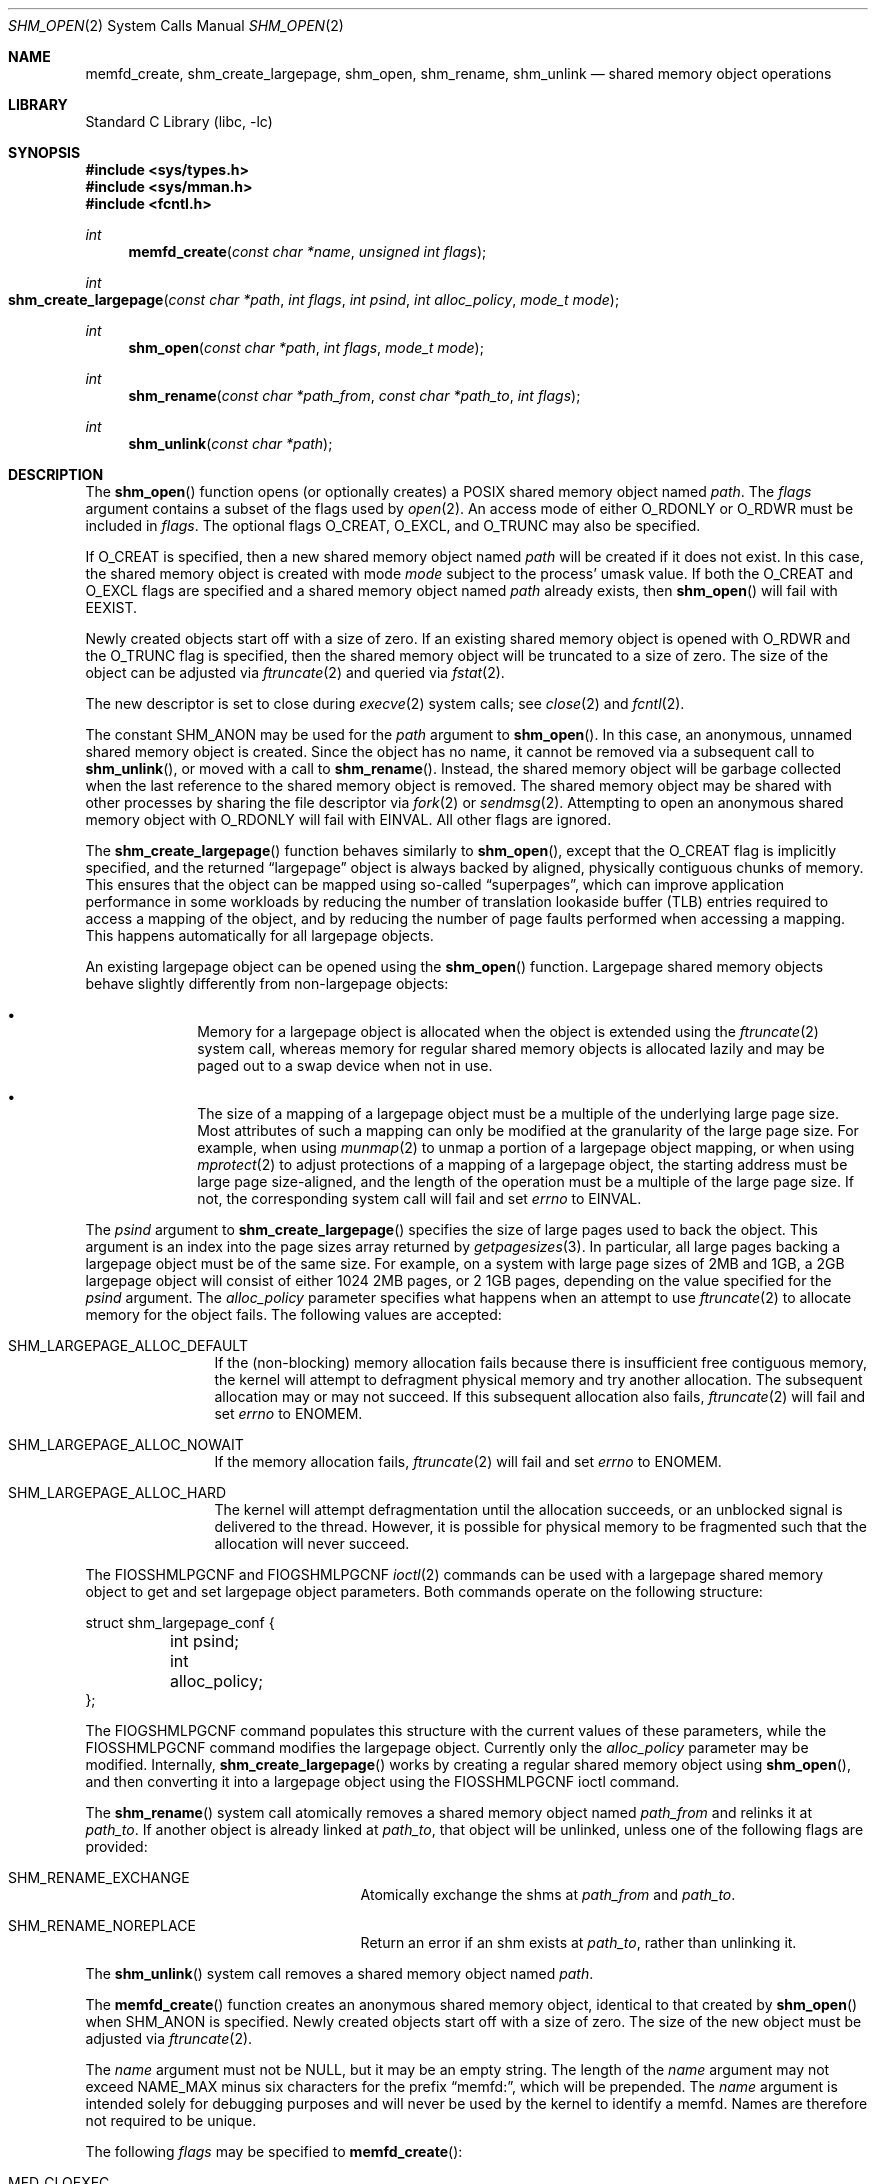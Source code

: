 .\"
.\" Copyright 2000 Massachusetts Institute of Technology
.\"
.\" Permission to use, copy, modify, and distribute this software and
.\" its documentation for any purpose and without fee is hereby
.\" granted, provided that both the above copyright notice and this
.\" permission notice appear in all copies, that both the above
.\" copyright notice and this permission notice appear in all
.\" supporting documentation, and that the name of M.I.T. not be used
.\" in advertising or publicity pertaining to distribution of the
.\" software without specific, written prior permission.  M.I.T. makes
.\" no representations about the suitability of this software for any
.\" purpose.  It is provided "as is" without express or implied
.\" warranty.
.\"
.\" THIS SOFTWARE IS PROVIDED BY M.I.T. ``AS IS''.  M.I.T. DISCLAIMS
.\" ALL EXPRESS OR IMPLIED WARRANTIES WITH REGARD TO THIS SOFTWARE,
.\" INCLUDING, BUT NOT LIMITED TO, THE IMPLIED WARRANTIES OF
.\" MERCHANTABILITY AND FITNESS FOR A PARTICULAR PURPOSE. IN NO EVENT
.\" SHALL M.I.T. BE LIABLE FOR ANY DIRECT, INDIRECT, INCIDENTAL,
.\" SPECIAL, EXEMPLARY, OR CONSEQUENTIAL DAMAGES (INCLUDING, BUT NOT
.\" LIMITED TO, PROCUREMENT OF SUBSTITUTE GOODS OR SERVICES; LOSS OF
.\" USE, DATA, OR PROFITS; OR BUSINESS INTERRUPTION) HOWEVER CAUSED AND
.\" ON ANY THEORY OF LIABILITY, WHETHER IN CONTRACT, STRICT LIABILITY,
.\" OR TORT (INCLUDING NEGLIGENCE OR OTHERWISE) ARISING IN ANY WAY OUT
.\" OF THE USE OF THIS SOFTWARE, EVEN IF ADVISED OF THE POSSIBILITY OF
.\" SUCH DAMAGE.
.\"
.\" $NQC$
.\"
.Dd January 30, 2023
.Dt SHM_OPEN 2
.Os
.Sh NAME
.Nm memfd_create , shm_create_largepage , shm_open , shm_rename, shm_unlink
.Nd "shared memory object operations"
.Sh LIBRARY
.Lb libc
.Sh SYNOPSIS
.In sys/types.h
.In sys/mman.h
.In fcntl.h
.Ft int
.Fn memfd_create "const char *name" "unsigned int flags"
.Ft int
.Fo shm_create_largepage
.Fa "const char *path"
.Fa "int flags"
.Fa "int psind"
.Fa "int alloc_policy"
.Fa "mode_t mode"
.Fc
.Ft int
.Fn shm_open "const char *path" "int flags" "mode_t mode"
.Ft int
.Fn shm_rename "const char *path_from" "const char *path_to" "int flags"
.Ft int
.Fn shm_unlink "const char *path"
.Sh DESCRIPTION
The
.Fn shm_open
function opens (or optionally creates) a
POSIX
shared memory object named
.Fa path .
The
.Fa flags
argument contains a subset of the flags used by
.Xr open 2 .
An access mode of either
.Dv O_RDONLY
or
.Dv O_RDWR
must be included in
.Fa flags .
The optional flags
.Dv O_CREAT ,
.Dv O_EXCL ,
and
.Dv O_TRUNC
may also be specified.
.Pp
If
.Dv O_CREAT
is specified,
then a new shared memory object named
.Fa path
will be created if it does not exist.
In this case,
the shared memory object is created with mode
.Fa mode
subject to the process' umask value.
If both the
.Dv O_CREAT
and
.Dv O_EXCL
flags are specified and a shared memory object named
.Fa path
already exists,
then
.Fn shm_open
will fail with
.Er EEXIST .
.Pp
Newly created objects start off with a size of zero.
If an existing shared memory object is opened with
.Dv O_RDWR
and the
.Dv O_TRUNC
flag is specified,
then the shared memory object will be truncated to a size of zero.
The size of the object can be adjusted via
.Xr ftruncate 2
and queried via
.Xr fstat 2 .
.Pp
The new descriptor is set to close during
.Xr execve 2
system calls;
see
.Xr close 2
and
.Xr fcntl 2 .
.Pp
The constant
.Dv SHM_ANON
may be used for the
.Fa path
argument to
.Fn shm_open .
In this case, an anonymous, unnamed shared memory object is created.
Since the object has no name,
it cannot be removed via a subsequent call to
.Fn shm_unlink ,
or moved with a call to
.Fn shm_rename .
Instead,
the shared memory object will be garbage collected when the last reference to
the shared memory object is removed.
The shared memory object may be shared with other processes by sharing the
file descriptor via
.Xr fork 2
or
.Xr sendmsg 2 .
Attempting to open an anonymous shared memory object with
.Dv O_RDONLY
will fail with
.Er EINVAL .
All other flags are ignored.
.Pp
The
.Fn shm_create_largepage
function behaves similarly to
.Fn shm_open ,
except that the
.Dv O_CREAT
flag is implicitly specified, and the returned
.Dq largepage
object is always backed by aligned, physically contiguous chunks of memory.
This ensures that the object can be mapped using so-called
.Dq superpages ,
which can improve application performance in some workloads by reducing the
number of translation lookaside buffer (TLB) entries required to access a
mapping of the object,
and by reducing the number of page faults performed when accessing a mapping.
This happens automatically for all largepage objects.
.Pp
An existing largepage object can be opened using the
.Fn shm_open
function.
Largepage shared memory objects behave slightly differently from non-largepage
objects:
.Bl -bullet -offset indent
.It
Memory for a largepage object is allocated when the object is
extended using the
.Xr ftruncate 2
system call, whereas memory for regular shared memory objects is allocated
lazily and may be paged out to a swap device when not in use.
.It
The size of a mapping of a largepage object must be a multiple of the
underlying large page size.
Most attributes of such a mapping can only be modified at the granularity
of the large page size.
For example, when using
.Xr munmap 2
to unmap a portion of a largepage object mapping, or when using
.Xr mprotect 2
to adjust protections of a mapping of a largepage object, the starting address
must be large page size-aligned, and the length of the operation must be a
multiple of the large page size.
If not, the corresponding system call will fail and set
.Va errno
to
.Er EINVAL .
.El
.Pp
The
.Fa psind
argument to
.Fn shm_create_largepage
specifies the size of large pages used to back the object.
This argument is an index into the page sizes array returned by
.Xr getpagesizes 3 .
In particular, all large pages backing a largepage object must be of the
same size.
For example, on a system with large page sizes of 2MB and 1GB, a 2GB largepage
object will consist of either 1024 2MB pages, or 2 1GB pages, depending on
the value specified for the
.Fa psind
argument.
The
.Fa alloc_policy
parameter specifies what happens when an attempt to use
.Xr ftruncate 2
to allocate memory for the object fails.
The following values are accepted:
.Bl -tag -offset indent -width SHM_
.It Dv SHM_LARGEPAGE_ALLOC_DEFAULT
If the (non-blocking) memory allocation fails because there is insufficient free
contiguous memory, the kernel will attempt to defragment physical memory and
try another allocation.
The subsequent allocation may or may not succeed.
If this subsequent allocation also fails,
.Xr ftruncate 2
will fail and set
.Va errno
to
.Er ENOMEM .
.It Dv SHM_LARGEPAGE_ALLOC_NOWAIT
If the memory allocation fails,
.Xr ftruncate 2
will fail and set
.Va errno
to
.Er ENOMEM .
.It Dv SHM_LARGEPAGE_ALLOC_HARD
The kernel will attempt defragmentation until the allocation succeeds,
or an unblocked signal is delivered to the thread.
However, it is possible for physical memory to be fragmented such that the
allocation will never succeed.
.El
.Pp
The
.Dv FIOSSHMLPGCNF
and
.Dv FIOGSHMLPGCNF
.Xr ioctl 2
commands can be used with a largepage shared memory object to get and set
largepage object parameters.
Both commands operate on the following structure:
.Bd -literal
struct shm_largepage_conf {
	int psind;
	int alloc_policy;
};

.Ed
The
.Dv FIOGSHMLPGCNF
command populates this structure with the current values of these parameters,
while the
.Dv FIOSSHMLPGCNF
command modifies the largepage object.
Currently only the
.Va alloc_policy
parameter may be modified.
Internally,
.Fn shm_create_largepage
works by creating a regular shared memory object using
.Fn shm_open ,
and then converting it into a largepage object using the
.Dv FIOSSHMLPGCNF
ioctl command.
.Pp
The
.Fn shm_rename
system call atomically removes a shared memory object named
.Fa path_from
and relinks it at
.Fa path_to .
If another object is already linked at
.Fa path_to ,
that object will be unlinked, unless one of the following flags are provided:
.Bl -tag -offset indent -width Er
.It Er SHM_RENAME_EXCHANGE
Atomically exchange the shms at
.Fa path_from
and
.Fa path_to .
.It Er SHM_RENAME_NOREPLACE
Return an error if an shm exists at
.Fa path_to ,
rather than unlinking it.
.El
.Pp
The
.Fn shm_unlink
system call removes a shared memory object named
.Fa path .
.Pp
The
.Fn memfd_create
function creates an anonymous shared memory object, identical to that created
by
.Fn shm_open
when
.Dv SHM_ANON
is specified.
Newly created objects start off with a size of zero.
The size of the new object must be adjusted via
.Xr ftruncate 2 .
.Pp
The
.Fa name
argument must not be
.Dv NULL ,
but it may be an empty string.
The length of the
.Fa name
argument may not exceed
.Dv NAME_MAX
minus six characters for the prefix
.Dq memfd: ,
which will be prepended.
The
.Fa name
argument is intended solely for debugging purposes and will never be used by the
kernel to identify a memfd.
Names are therefore not required to be unique.
.Pp
The following
.Fa flags
may be specified to
.Fn memfd_create :
.Bl -tag -width MFD_ALLOW_SEALING
.It Dv MFD_CLOEXEC
Set
.Dv FD_CLOEXEC
on the resulting file descriptor.
.It Dv MFD_ALLOW_SEALING
Allow adding seals to the resulting file descriptor using the
.Dv F_ADD_SEALS
.Xr fcntl 2
command.
.It Dv MFD_HUGETLB
This flag is currently unsupported.
.El
.Sh RETURN VALUES
If successful,
.Fn memfd_create
and
.Fn shm_open
both return a non-negative integer,
and
.Fn shm_rename
and
.Fn shm_unlink
return zero.
All functions return -1 on failure, and set
.Va errno
to indicate the error.
.Sh COMPATIBILITY
The
.Fn shm_create_largepage
and
.Fn shm_rename
functions are
.Fx
extensions, as is support for the
.Dv SHM_ANON
value in
.Fn shm_open .
.Pp
The
.Fa path ,
.Fa path_from ,
and
.Fa path_to
arguments do not necessarily represent a pathname (although they do in
most other implementations).
Two processes opening the same
.Fa path
are guaranteed to access the same shared memory object if and only if
.Fa path
begins with a slash
.Pq Ql \&/
character.
.Pp
Only the
.Dv O_RDONLY ,
.Dv O_RDWR ,
.Dv O_CREAT ,
.Dv O_EXCL ,
and
.Dv O_TRUNC
flags may be used in portable programs.
.Pp
POSIX
specifications state that the result of using
.Xr open 2 ,
.Xr read 2 ,
or
.Xr write 2
on a shared memory object, or on the descriptor returned by
.Fn shm_open ,
is undefined.
However, the
.Fx
kernel implementation explicitly includes support for
.Xr read 2
and
.Xr write 2 .
.Pp
.Fx
also supports zero-copy transmission of data from shared memory
objects with
.Xr sendfile 2 .
.Pp
Neither shared memory objects nor their contents persist across reboots.
.Pp
Writes do not extend shared memory objects, so
.Xr ftruncate 2
must be called before any data can be written.
See
.Sx EXAMPLES .
.Sh EXAMPLES
This example fails without the call to
.Xr ftruncate 2 :
.Bd -literal -compact

        uint8_t buffer[getpagesize()];
        ssize_t len;
        int fd;

        fd = shm_open(SHM_ANON, O_RDWR | O_CREAT, 0600);
        if (fd < 0)
                err(EX_OSERR, "%s: shm_open", __func__);
        if (ftruncate(fd, getpagesize()) < 0)
                err(EX_IOERR, "%s: ftruncate", __func__);
        len = pwrite(fd, buffer, getpagesize(), 0);
        if (len < 0)
                err(EX_IOERR, "%s: pwrite", __func__);
        if (len != getpagesize())
                errx(EX_IOERR, "%s: pwrite length mismatch", __func__);
.Ed
.Sh ERRORS
.Fn memfd_create
fails with these error codes for these conditions:
.Bl -tag -width Er
.It Bq Er EBADF
The
.Fa name
argument was NULL.
.It Bq Er EINVAL
The
.Fa name
argument was too long.
.Pp
An invalid or unsupported flag was included in
.Fa flags .
.It Bq Er EMFILE
The process has already reached its limit for open file descriptors.
.It Bq Er ENFILE
The system file table is full.
.It Bq Er ENOSYS
In
.Fa memfd_create ,
.Dv MFD_HUGETLB
was specified in
.Fa flags ,
and this system does not support forced hugetlb mappings.
.El
.Pp
.Fn shm_open
fails with these error codes for these conditions:
.Bl -tag -width Er
.It Bq Er EINVAL
A flag other than
.Dv O_RDONLY ,
.Dv O_RDWR ,
.Dv O_CREAT ,
.Dv O_EXCL ,
or
.Dv O_TRUNC
was included in
.Fa flags .
.It Bq Er EMFILE
The process has already reached its limit for open file descriptors.
.It Bq Er ENFILE
The system file table is full.
.It Bq Er EINVAL
.Dv O_RDONLY
was specified while creating an anonymous shared memory object via
.Dv SHM_ANON .
.It Bq Er EFAULT
The
.Fa path
argument points outside the process' allocated address space.
.It Bq Er ENAMETOOLONG
The entire pathname exceeds 1023 characters.
.It Bq Er EINVAL
The
.Fa path
does not begin with a slash
.Pq Ql \&/
character.
.It Bq Er ENOENT
.Dv O_CREAT
is not specified and the named shared memory object does not exist.
.It Bq Er EEXIST
.Dv O_CREAT
and
.Dv O_EXCL
are specified and the named shared memory object does exist.
.It Bq Er EACCES
The required permissions (for reading or reading and writing) are denied.
.It Bq Er ECAPMODE
The process is running in capability mode (see
.Xr capsicum 4 )
and attempted to create a named shared memory object.
.El
.Pp
.Fn shm_create_largepage
can fail for the reasons listed above.
It also fails with these error codes for the following conditions:
.Bl -tag -width Er
.It Bq Er ENOTTY
The kernel does not support large pages on the current platform.
.El
.Pp
The following errors are defined for
.Fn shm_rename :
.Bl -tag -width Er
.It Bq Er EFAULT
The
.Fa path_from
or
.Fa path_to
argument points outside the process' allocated address space.
.It Bq Er ENAMETOOLONG
The entire pathname exceeds 1023 characters.
.It Bq Er ENOENT
The shared memory object at
.Fa path_from
does not exist.
.It Bq Er EACCES
The required permissions are denied.
.It Bq Er EEXIST
An shm exists at
.Fa path_to ,
and the
.Dv SHM_RENAME_NOREPLACE
flag was provided.
.El
.Pp
.Fn shm_unlink
fails with these error codes for these conditions:
.Bl -tag -width Er
.It Bq Er EFAULT
The
.Fa path
argument points outside the process' allocated address space.
.It Bq Er ENAMETOOLONG
The entire pathname exceeds 1023 characters.
.It Bq Er ENOENT
The named shared memory object does not exist.
.It Bq Er EACCES
The required permissions are denied.
.Fn shm_unlink
requires write permission to the shared memory object.
.El
.Sh SEE ALSO
.Xr posixshmcontrol 1 ,
.Xr close 2 ,
.Xr fstat 2 ,
.Xr ftruncate 2 ,
.Xr ioctl 2 ,
.Xr mmap 2 ,
.Xr munmap 2 ,
.Xr sendfile 2
.Sh STANDARDS
The
.Fn memfd_create
function is expected to be compatible with the Linux system call of the same
name.
.Pp
The
.Fn shm_open
and
.Fn shm_unlink
functions are believed to conform to
.St -p1003.1b-93 .
.Sh HISTORY
The
.Fn memfd_create
function appeared in
.Fx 13.0 .
.Pp
The
.Fn shm_open
and
.Fn shm_unlink
functions first appeared in
.Fx 4.3 .
The functions were reimplemented as system calls using shared memory objects
directly rather than files in
.Fx 8.0 .
.Pp
.Fn shm_rename
first appeared in
.Fx 13.0
as a
.Fx
extension.
.Sh AUTHORS
.An Garrett A. Wollman Aq Mt wollman@freebsd.org
(C library support and this manual page)
.Pp
.An Matthew Dillon Aq Mt dillon@freebsd.org
.Pq Dv MAP_NOSYNC
.Pp
.An Matthew Bryan Aq Mt matthew.bryan@isilon.com
.Pq Dv shm_rename implementation
